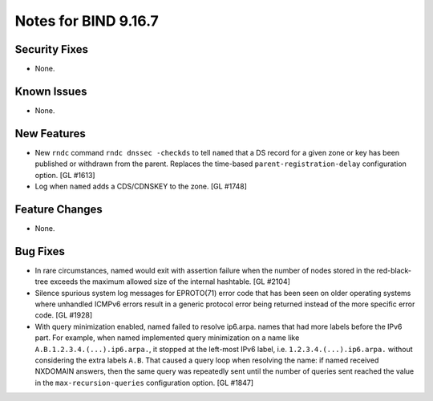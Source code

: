 .. 
   Copyright (C) Internet Systems Consortium, Inc. ("ISC")
   
   This Source Code Form is subject to the terms of the Mozilla Public
   License, v. 2.0. If a copy of the MPL was not distributed with this
   file, you can obtain one at https://mozilla.org/MPL/2.0/.
   
   See the COPYRIGHT file distributed with this work for additional
   information regarding copyright ownership.

Notes for BIND 9.16.7
---------------------

Security Fixes
~~~~~~~~~~~~~~

- None.

Known Issues
~~~~~~~~~~~~

- None.

New Features
~~~~~~~~~~~~

- New ``rndc`` command ``rndc dnssec -checkds`` to tell ``named``
  that a DS record for a given zone or key has been published or withdrawn
  from the parent. Replaces the time-based ``parent-registration-delay``
  configuration option. [GL #1613]

- Log when ``named`` adds a CDS/CDNSKEY to the zone. [GL #1748]

Feature Changes
~~~~~~~~~~~~~~~

- None.

Bug Fixes
~~~~~~~~~

- In rare circumstances, named would exit with assertion failure when the number
  of nodes stored in the red-black-tree exceeds the maximum allowed size of the
  internal hashtable.  [GL #2104]

- Silence spurious system log messages for EPROTO(71) error code that has been
  seen on older operating systems where unhandled ICMPv6 errors result in a
  generic protocol error being returned instead of the more specific error code.
  [GL #1928]

- With query minimization enabled, named failed to resolve ip6.arpa. names
  that had more labels before the IPv6 part. For example, when named
  implemented query minimization on a name like
  ``A.B.1.2.3.4.(...).ip6.arpa.``, it stopped at the left-most IPv6 label, i.e.
  ``1.2.3.4.(...).ip6.arpa.`` without considering the extra labels ``A.B``.
  That caused a query loop when resolving the name: if named received
  NXDOMAIN answers, then the same query was repeatedly sent until the number
  of queries sent reached the value in the ``max-recursion-queries``
  configuration option. [GL #1847]
